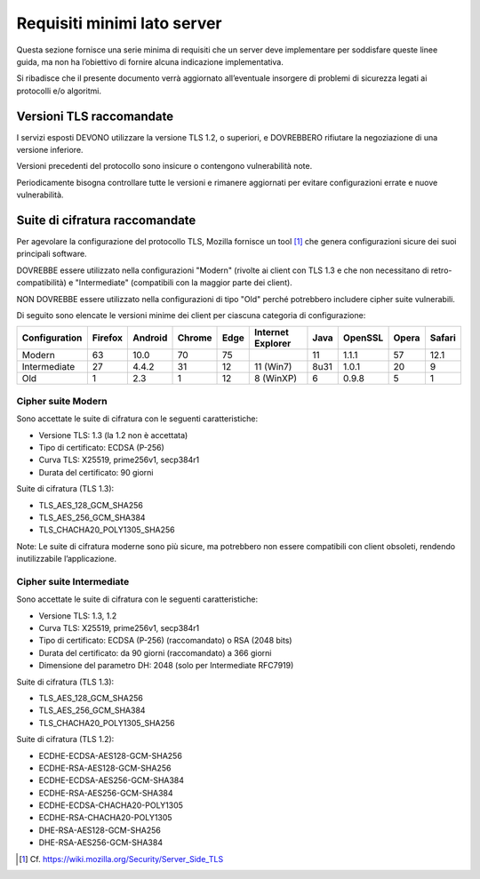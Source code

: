 Requisiti minimi lato server
============================

Questa sezione fornisce una serie minima di requisiti che un server deve 
implementare per soddisfare queste linee guida, ma non ha l’obiettivo
di fornire alcuna indicazione implementativa. 

Si ribadisce che il presente documento verrà aggiornato all’eventuale 
insorgere di problemi di sicurezza legati ai protocolli e/o algoritmi. 

Versioni TLS raccomandate
-------------------------

I servizi esposti DEVONO utilizzare la versione TLS 1.2, o superiori, e 
DOVREBBERO rifiutare la negoziazione di una versione inferiore. 

Versioni precedenti del protocollo sono insicure o contengono vulnerabilità 
note. 

Periodicamente bisogna controllare tutte le versioni e rimanere aggiornati 
per evitare configurazioni errate e nuove vulnerabilità.

Suite di cifratura raccomandate
-------------------------------

Per agevolare la configurazione del protocollo TLS, Mozilla fornisce un 
tool [1]_ che genera configurazioni sicure dei suoi principali software. 

DOVREBBE essere utilizzato nella configurazioni "Modern" (rivolte ai client 
con TLS 1.3 e che non necessitano di retro-compatibilità) e "Intermediate" 
(compatibili con la maggior parte dei client). 

NON DOVREBBE essere utilizzato nella configurazioni di tipo "Old" perché 
potrebbero includere cipher suite vulnerabili.

Di seguito sono elencate le versioni minime dei client per ciascuna 
categoria di configurazione: 

.. list-table:: 
   :header-rows: 1

   * -    Configuration
     -    Firefox
     -    Android
     -    Chrome
     -    Edge
     -    Internet Explorer
     -    Java
     -    OpenSSL
     -    Opera
     -    Safari

   * -    Modern
     -    63	
     -    10.0	
     -    70	
     -    75	
     -    	
     -    11	
     -    1.1.1	
     -    57	
     -    12.1

   * -    Intermediate
     -    27	
     -    4.4.2	
     -    31	
     -    12	
     -    11 (Win7)	
     -    8u31	
     -    1.0.1	
     -    20	
     -    9

   * -    Old
     -    1	
     -    2.3	
     -    1	
     -    12	
     -    8 (WinXP)	
     -    6	
     -    0.9.8	
     -    5	
     -    1 

Cipher suite Modern
^^^^^^^^^^^^^^^^^^^

Sono accettate le suite di cifratura con le seguenti caratteristiche: 

- Versione TLS: 1.3 (la 1.2 non è accettata)
- Tipo di certificato: ECDSA (P-256)
- Curva TLS: X25519, prime256v1, secp384r1
- Durata del certificato: 90 giorni

Suite di cifratura (TLS 1.3):

- TLS_AES_128_GCM_SHA256 
- TLS_AES_256_GCM_SHA384
- TLS_CHACHA20_POLY1305_SHA256

Note: Le suite di cifratura moderne sono più sicure, ma potrebbero non 
essere compatibili con client obsoleti, rendendo inutilizzabile 
l’applicazione. 

Cipher suite Intermediate
^^^^^^^^^^^^^^^^^^^^^^^^^

Sono accettate le suite di cifratura con le seguenti caratteristiche: 

- Versione TLS: 1.3, 1.2
- Curva TLS: X25519, prime256v1, secp384r1
- Tipo di certificato: ECDSA (P-256) (raccomandato) o RSA (2048 bits)
- Durata del certificato: da 90 giorni (raccomandato) a 366 giorni
- Dimensione del parametro DH: 2048 (solo per Intermediate RFC7919)

Suite di cifratura (TLS 1.3):

- TLS_AES_128_GCM_SHA256 
- TLS_AES_256_GCM_SHA384
- TLS_CHACHA20_POLY1305_SHA256

Suite di cifratura (TLS 1.2):

- ECDHE-ECDSA-AES128-GCM-SHA256 
- ECDHE-RSA-AES128-GCM-SHA256 
- ECDHE-ECDSA-AES256-GCM-SHA384 
- ECDHE-RSA-AES256-GCM-SHA384 
- ECDHE-ECDSA-CHACHA20-POLY1305 
- ECDHE-RSA-CHACHA20-POLY1305 
- DHE-RSA-AES128-GCM-SHA256 
- DHE-RSA-AES256-GCM-SHA384

.. [1]
   Cf.
   https://wiki.mozilla.org/Security/Server_Side_TLS 


   

.. forum_italia::
  :topic_id: 22272
  :scope: document
